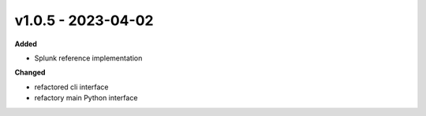 v1.0.5 - 2023-04-02
===================

**Added**

* Splunk reference implementation

**Changed**

* refactored cli interface
* refactory main Python interface